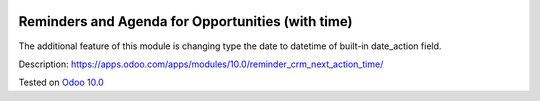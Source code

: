 .. image:: https://itpp.dev/images/infinity-readme.png
   :alt: Tested and maintained by IT Projects Labs
   :target: https://itpp.dev

Reminders and Agenda for Opportunities (with time)
==================================================

The additional feature of this module is changing type the date to datetime of built-in date_action field.

Description: https://apps.odoo.com/apps/modules/10.0/reminder_crm_next_action_time/

Tested on `Odoo 10.0 <https://github.com/odoo/odoo/commit/beaea311e6becd65dbb29925ba56016d4c249a68>`_
